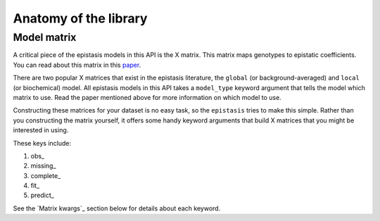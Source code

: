 Anatomy of the library 
======================




Model matrix
------------

A critical piece of the epistasis models in this API is the X matrix. 
This matrix maps genotypes to epistatic coefficients. You can read about this matrix 
in this paper_. 

There are two popular X matrices that exist in the epistasis literature, the 
``global`` (or background-averaged) and ``local`` (or biochemical) model. 
All epistasis models in this API takes a ``model_type`` keyword argument 
that tells the model which matrix to use. Read the paper mentioned
above for more information on which model to use.

Constructing these matrices for your dataset is no easy task, 
so the ``epistasis`` tries to make this simple. 
Rather than you constructing the matrix yourself, it offers some handy 
keyword arguments that build X matrices that you might be interested in using.

These keys include:

1. obs_
2. missing_
3. complete_ 
4. fit_ 
5. predict_

See the `Matrix kwargs`_ section below for details about each keyword.


.. References in this document

.. _paper: http://www.genetics.org/content/205/3/1079 
